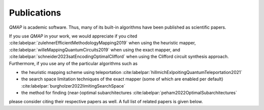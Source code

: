 Publications
============

*QMAP* is academic software. Thus, many of its built-in algorithms have been published as scientific papers.

If you use *QMAP* in your work, we would appreciate if you cited :cite:labelpar:`zulehnerEfficientMethodologyMapping2019` when using the heuristic mapper, :cite:labelpar:`willeMappingQuantumCircuits2019` when using the exact mapper, and :cite:labelpar:`schneider2023satEncodingOptimalClifford` when using the Clifford circuit synthesis approach.
Furthermore, if you use any of the particular algorithms such as

- the heuristic mapping scheme using teleportation :cite:labelpar:`hillmichExlpoitingQuantumTeleportation2021`
- the search space limitation techniques of the exact mapper (some of which are enabled per default) :cite:labelpar:`burgholzer2022limitingSearchSpace`
- the method for finding (near-)optimal subarchitectures :cite:labelpar:`peham2022OptimalSubarchitectures`

please consider citing their respective papers as well. A full list of related papers is given below.

.. bibliography::
